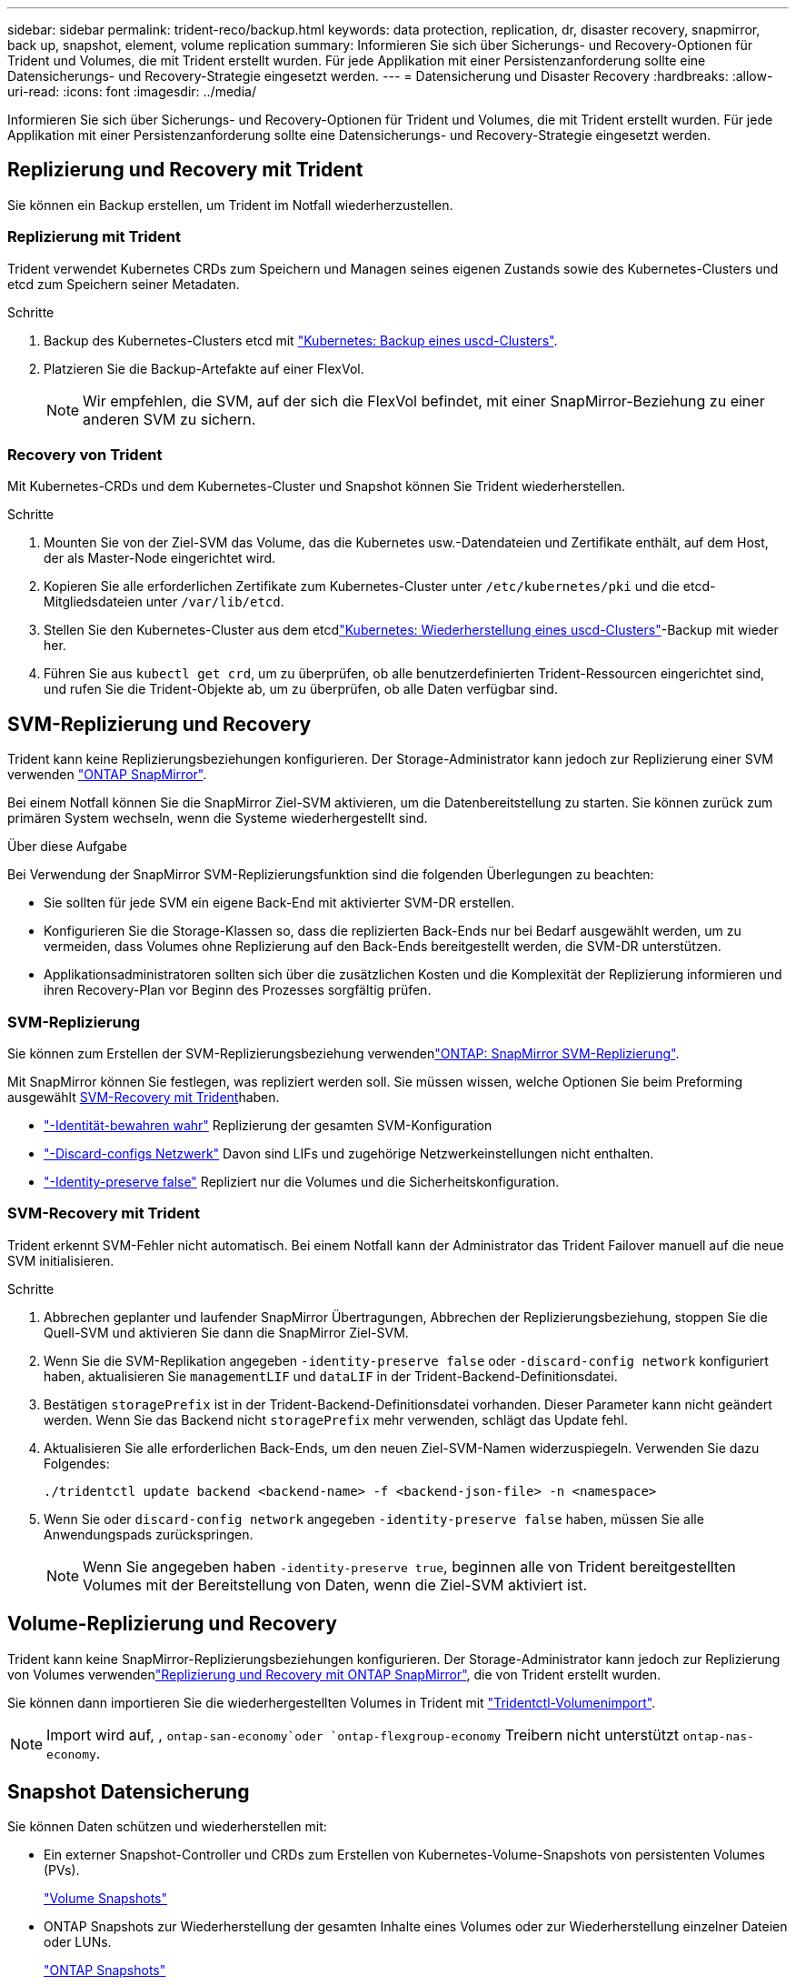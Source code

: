 ---
sidebar: sidebar 
permalink: trident-reco/backup.html 
keywords: data protection, replication, dr, disaster recovery, snapmirror, back up, snapshot, element, volume replication 
summary: Informieren Sie sich über Sicherungs- und Recovery-Optionen für Trident und Volumes, die mit Trident erstellt wurden. Für jede Applikation mit einer Persistenzanforderung sollte eine Datensicherungs- und Recovery-Strategie eingesetzt werden. 
---
= Datensicherung und Disaster Recovery
:hardbreaks:
:allow-uri-read: 
:icons: font
:imagesdir: ../media/


[role="lead"]
Informieren Sie sich über Sicherungs- und Recovery-Optionen für Trident und Volumes, die mit Trident erstellt wurden. Für jede Applikation mit einer Persistenzanforderung sollte eine Datensicherungs- und Recovery-Strategie eingesetzt werden.



== Replizierung und Recovery mit Trident

Sie können ein Backup erstellen, um Trident im Notfall wiederherzustellen.



=== Replizierung mit Trident

Trident verwendet Kubernetes CRDs zum Speichern und Managen seines eigenen Zustands sowie des Kubernetes-Clusters und etcd zum Speichern seiner Metadaten.

.Schritte
. Backup des Kubernetes-Clusters etcd mit link:https://kubernetes.io/docs/tasks/administer-cluster/configure-upgrade-etcd/#backing-up-an-etcd-cluster["Kubernetes: Backup eines uscd-Clusters"^].
. Platzieren Sie die Backup-Artefakte auf einer FlexVol.
+

NOTE: Wir empfehlen, die SVM, auf der sich die FlexVol befindet, mit einer SnapMirror-Beziehung zu einer anderen SVM zu sichern.





=== Recovery von Trident

Mit Kubernetes-CRDs und dem Kubernetes-Cluster und Snapshot können Sie Trident wiederherstellen.

.Schritte
. Mounten Sie von der Ziel-SVM das Volume, das die Kubernetes usw.-Datendateien und Zertifikate enthält, auf dem Host, der als Master-Node eingerichtet wird.
. Kopieren Sie alle erforderlichen Zertifikate zum Kubernetes-Cluster unter `/etc/kubernetes/pki` und die etcd-Mitgliedsdateien unter `/var/lib/etcd`.
. Stellen Sie den Kubernetes-Cluster aus dem etcdlink:https://kubernetes.io/docs/tasks/administer-cluster/configure-upgrade-etcd/#restoring-an-etcd-cluster["Kubernetes: Wiederherstellung eines uscd-Clusters"^]-Backup mit wieder her.
. Führen Sie aus `kubectl get crd`, um zu überprüfen, ob alle benutzerdefinierten Trident-Ressourcen eingerichtet sind, und rufen Sie die Trident-Objekte ab, um zu überprüfen, ob alle Daten verfügbar sind.




== SVM-Replizierung und Recovery

Trident kann keine Replizierungsbeziehungen konfigurieren. Der Storage-Administrator kann jedoch zur Replizierung einer SVM verwenden https://docs.netapp.com/us-en/ontap/data-protection/snapmirror-svm-replication-concept.html["ONTAP SnapMirror"^].

Bei einem Notfall können Sie die SnapMirror Ziel-SVM aktivieren, um die Datenbereitstellung zu starten. Sie können zurück zum primären System wechseln, wenn die Systeme wiederhergestellt sind.

.Über diese Aufgabe
Bei Verwendung der SnapMirror SVM-Replizierungsfunktion sind die folgenden Überlegungen zu beachten:

* Sie sollten für jede SVM ein eigene Back-End mit aktivierter SVM-DR erstellen.
* Konfigurieren Sie die Storage-Klassen so, dass die replizierten Back-Ends nur bei Bedarf ausgewählt werden, um zu vermeiden, dass Volumes ohne Replizierung auf den Back-Ends bereitgestellt werden, die SVM-DR unterstützen.
* Applikationsadministratoren sollten sich über die zusätzlichen Kosten und die Komplexität der Replizierung informieren und ihren Recovery-Plan vor Beginn des Prozesses sorgfältig prüfen.




=== SVM-Replizierung

Sie können zum Erstellen der SVM-Replizierungsbeziehung verwendenlink:https://docs.netapp.com/us-en/ontap/data-protection/snapmirror-svm-replication-workflow-concept.html["ONTAP: SnapMirror SVM-Replizierung"^].

Mit SnapMirror können Sie festlegen, was repliziert werden soll. Sie müssen wissen, welche Optionen Sie beim Preforming ausgewählt <<SVM-Recovery mit Trident>>haben.

* link:https://docs.netapp.com/us-en/ontap/data-protection/replicate-entire-svm-config-task.html["-Identität-bewahren wahr"^] Replizierung der gesamten SVM-Konfiguration
* link:https://docs.netapp.com/us-en/ontap/data-protection/exclude-lifs-svm-replication-task.html["-Discard-configs Netzwerk"^] Davon sind LIFs und zugehörige Netzwerkeinstellungen nicht enthalten.
* link:https://docs.netapp.com/us-en/ontap/data-protection/exclude-network-name-service-svm-replication-task.html["-Identity-preserve false"^] Repliziert nur die Volumes und die Sicherheitskonfiguration.




=== SVM-Recovery mit Trident

Trident erkennt SVM-Fehler nicht automatisch. Bei einem Notfall kann der Administrator das Trident Failover manuell auf die neue SVM initialisieren.

.Schritte
. Abbrechen geplanter und laufender SnapMirror Übertragungen, Abbrechen der Replizierungsbeziehung, stoppen Sie die Quell-SVM und aktivieren Sie dann die SnapMirror Ziel-SVM.
. Wenn Sie die SVM-Replikation angegeben `-identity-preserve false` oder `-discard-config network` konfiguriert haben, aktualisieren Sie `managementLIF` und `dataLIF` in der Trident-Backend-Definitionsdatei.
. Bestätigen `storagePrefix` ist in der Trident-Backend-Definitionsdatei vorhanden. Dieser Parameter kann nicht geändert werden. Wenn Sie das Backend nicht `storagePrefix` mehr verwenden, schlägt das Update fehl.
. Aktualisieren Sie alle erforderlichen Back-Ends, um den neuen Ziel-SVM-Namen widerzuspiegeln. Verwenden Sie dazu Folgendes:
+
[listing]
----
./tridentctl update backend <backend-name> -f <backend-json-file> -n <namespace>
----
. Wenn Sie oder `discard-config network` angegeben `-identity-preserve false` haben, müssen Sie alle Anwendungspads zurückspringen.
+

NOTE: Wenn Sie angegeben haben `-identity-preserve true`, beginnen alle von Trident bereitgestellten Volumes mit der Bereitstellung von Daten, wenn die Ziel-SVM aktiviert ist.





== Volume-Replizierung und Recovery

Trident kann keine SnapMirror-Replizierungsbeziehungen konfigurieren. Der Storage-Administrator kann jedoch zur Replizierung von Volumes verwendenlink:https://docs.netapp.com/us-en/ontap/data-protection/snapmirror-disaster-recovery-concept.html["Replizierung und Recovery mit ONTAP SnapMirror"^], die von Trident erstellt wurden.

Sie können dann importieren Sie die wiederhergestellten Volumes in Trident mit link:../trident-use/vol-import.html["Tridentctl-Volumenimport"].


NOTE: Import wird auf, ,  `ontap-san-economy`oder `ontap-flexgroup-economy` Treibern nicht unterstützt `ontap-nas-economy`.



== Snapshot Datensicherung

Sie können Daten schützen und wiederherstellen mit:

* Ein externer Snapshot-Controller und CRDs zum Erstellen von Kubernetes-Volume-Snapshots von persistenten Volumes (PVs).
+
link:../trident-use/vol-snapshots.html["Volume Snapshots"]

* ONTAP Snapshots zur Wiederherstellung der gesamten Inhalte eines Volumes oder zur Wiederherstellung einzelner Dateien oder LUNs.
+
link:https://docs.netapp.com/us-en/ontap/data-protection/manage-local-snapshot-copies-concept.html["ONTAP Snapshots"^]


